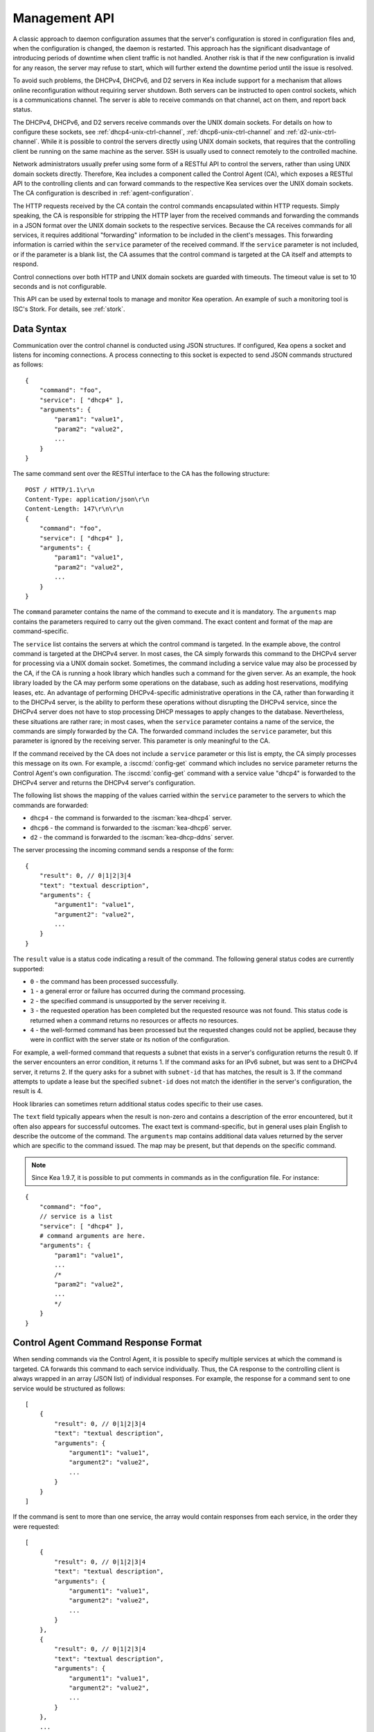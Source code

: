 .. _ctrl-channel:

**************
Management API
**************

A classic approach to daemon configuration assumes that the server's
configuration is stored in configuration files and, when the
configuration is changed, the daemon is restarted. This approach has the
significant disadvantage of introducing periods of downtime when client
traffic is not handled. Another risk is that if the new configuration is
invalid for any reason, the server may refuse to start, which will
further extend the downtime period until the issue is resolved.

To avoid such problems, the DHCPv4, DHCPv6, and D2 servers in Kea include
support for a mechanism that allows online reconfiguration without
requiring server shutdown. Both servers can be instructed to open
control sockets, which is a communications channel. The server is able
to receive commands on that channel, act on them, and report back
status.

The DHCPv4, DHCPv6, and D2 servers receive commands over the UNIX domain
sockets. For details on how to configure these sockets, see
:ref:`dhcp4-unix-ctrl-channel`, :ref:`dhcp6-unix-ctrl-channel` and
:ref:`d2-unix-ctrl-channel`. While
it is possible to control the servers directly using UNIX domain sockets,
that requires that the controlling client be running on the same machine
as the server. SSH is usually used to connect remotely to the controlled
machine.

Network administrators usually prefer using some form of a RESTful API
to control the servers, rather than using UNIX domain sockets directly.
Therefore, Kea includes a component called the Control Agent (CA), which
exposes a RESTful API to the controlling clients and can forward
commands to the respective Kea services over the UNIX domain sockets.
The CA configuration is described in
:ref:`agent-configuration`.

The HTTP requests received by the CA contain the control commands
encapsulated within HTTP requests. Simply speaking, the CA is
responsible for stripping the HTTP layer from the received commands and
forwarding the commands in a JSON format over the UNIX domain sockets to
the respective services. Because the CA receives commands for all
services, it requires additional "forwarding" information to be included
in the client's messages. This forwarding information is carried within
the ``service`` parameter of the received command. If the ``service``
parameter is not included, or if the parameter is a blank list, the CA
assumes that the control command is targeted at the CA itself and
attempts to respond.

Control connections over both HTTP and UNIX domain sockets are guarded
with timeouts. The timeout value is set to 10 seconds and is not
configurable.

This API can be used by external tools to manage and monitor Kea operation.
An example of such a monitoring tool is ISC's Stork. For details, see
:ref:`stork`.

.. _ctrl-channel-syntax:

Data Syntax
===========

Communication over the control channel is conducted using JSON
structures. If configured, Kea opens a socket and listens for
incoming connections. A process connecting to this socket is expected to
send JSON commands structured as follows:

::

   {
       "command": "foo",
       "service": [ "dhcp4" ],
       "arguments": {
           "param1": "value1",
           "param2": "value2",
           ...
       }
   }

The same command sent over the RESTful interface to the CA has the
following structure:

::

       POST / HTTP/1.1\r\n
       Content-Type: application/json\r\n
       Content-Length: 147\r\n\r\n
       {
           "command": "foo",
           "service": [ "dhcp4" ],
           "arguments": {
               "param1": "value1",
               "param2": "value2",
               ...
           }
       }

The ``command`` parameter contains the name of the command to execute and it
is mandatory.
The ``arguments`` map contains the parameters required to carry out the
given command. The exact content and format of the map are command-specific.

The ``service`` list contains the servers at which the control command is
targeted. In the example above, the control command is targeted at the
DHCPv4 server. In most cases, the CA simply forwards this command to
the DHCPv4 server for processing via a UNIX domain socket. Sometimes,
the command including a service value may also be processed by the CA,
if the CA is running a hook library which handles such a command for
the given server. As an example, the hook library loaded by the CA may
perform some operations on the database, such as adding host
reservations, modifying leases, etc. An advantage of performing
DHCPv4-specific administrative operations in the CA, rather than
forwarding it to the DHCPv4 server, is the ability to perform these
operations without disrupting the DHCPv4 service, since the DHCPv4
server does not have to stop processing DHCP messages to apply changes to
the database. Nevertheless, these situations are rather rare; in
most cases, when the ``service`` parameter contains a name of the
service, the commands are simply forwarded by the CA. The forwarded
command includes the ``service`` parameter, but this parameter is ignored
by the receiving server. This parameter is only meaningful to the CA.

If the command received by the CA does not include a ``service``
parameter or this list is empty, the CA simply processes this message on
its own. For example, a :isccmd:`config-get` command which includes no service
parameter returns the Control Agent's own configuration. The :isccmd:`config-get`
command with a service value "dhcp4" is forwarded to the DHCPv4 server and
returns the DHCPv4 server's configuration.

The following list shows the mapping of the values carried within the
``service`` parameter to the servers to which the commands are
forwarded:

-  ``dhcp4`` - the command is forwarded to the :iscman:`kea-dhcp4` server.

-  ``dhcp6`` - the command is forwarded to the :iscman:`kea-dhcp6` server.

-  ``d2`` - the command is forwarded to the :iscman:`kea-dhcp-ddns` server.

The server processing the incoming command sends a response of the
form:

::

   {
       "result": 0, // 0|1|2|3|4
       "text": "textual description",
       "arguments": {
           "argument1": "value1",
           "argument2": "value2",
           ...
       }
   }

The ``result`` value is a status code indicating a result of the command. The
following general status codes are currently supported:

-  ``0`` - the command has been processed successfully.
-  ``1`` - a general error or failure has occurred during the command processing.
-  ``2`` - the specified command is unsupported by the server receiving it.
-  ``3`` - the requested operation has been completed but the requested
   resource was not found. This status code is returned when a command
   returns no resources or affects no resources.
-  ``4`` - the well-formed command has been processed but the requested
   changes could not be applied, because they were in conflict with the
   server state or its notion of the configuration.

For example, a well-formed command that requests a subnet that exists
in a server's configuration returns the result 0. If the server encounters
an error condition, it returns 1. If the command asks for an IPv6 subnet,
but was sent to a DHCPv4 server, it returns 2. If the query asks for a
subnet with ``subnet-id`` that has matches, the result is 3.
If the command attempts to update a lease but the specified ``subnet-id``
does not match the identifier in the server's configuration, the result
is 4.

Hook libraries can sometimes return additional status codes specific
to their use cases.

The ``text`` field typically appears when the result is non-zero and
contains a description of the error encountered, but it often also
appears for successful outcomes. The exact text is command-specific, but
in general uses plain English to describe the outcome of the command.
The ``arguments`` map contains additional data values returned by the server
which are specific to the command issued. The map may be present, but that
depends on the specific command.

.. note::

   Since Kea 1.9.7, it is possible to put comments in commands as
   in the configuration file. For instance:

::

   {
       "command": "foo",
       // service is a list
       "service": [ "dhcp4" ],
       # command arguments are here.
       "arguments": {
           "param1": "value1",
           ...
           /*
           "param2": "value2",
           ...
           */
       }
   }

.. _ctrl-channel-control-agent-command-response-format:

Control Agent Command Response Format
=====================================

When sending commands via the Control Agent, it is possible to specify
multiple services at which the command is targeted. CA forwards this
command to each service individually. Thus, the CA response to the
controlling client is always wrapped in an array (JSON list) of
individual responses.  For example, the response for a command sent
to one service would be structured as follows:

::

    [
        {
            "result": 0, // 0|1|2|3|4
            "text": "textual description",
            "arguments": {
                "argument1": "value1",
                "argument2": "value2",
                ...
            }
        }
    ]


If the command is sent to more than one service, the array would
contain responses from each service, in the order they were requested:

::

    [
        {
            "result": 0, // 0|1|2|3|4
            "text": "textual description",
            "arguments": {
                "argument1": "value1",
                "argument2": "value2",
                ...
            }
        },
        {
            "result": 0, // 0|1|2|3|4
            "text": "textual description",
            "arguments": {
                "argument1": "value1",
                "argument2": "value2",
                ...
            }
        },
        ...
    ]

An exception to this are authentication or authorization errors which cause CA
to reject the command entirely.  The response to such an error is formatted
as a single entry (JSON map) as follows:

::

    {
        "result": 403,
        "text": "Forbidden"
    }


These types of errors are possible on systems configured for either basic
authentication or agents that load :ischooklib:`libdhcp_rbac.so`.

.. _ctrl-channel-client:

Using the Control Channel
=========================

The easiest way to start interacting with the control API is to use
common UNIX/Linux tools such as ``socat`` and ``curl``.

In order to control the given Kea service via a UNIX domain socket, use
``socat`` in interactive mode as follows:

.. code-block:: console

   $ socat UNIX:/path/to/the/kea/socket -

or in batch mode, include the "ignoreeof" option as shown below to
ensure ``socat`` waits long enough for the server to respond:

.. code-block:: console

   $ echo "{ some command...}" | socat UNIX:/path/to/the/kea/socket -,ignoreeof

where ``/path/to/the/kea/socket`` is the path specified in the
``Dhcp4/control-socket/socket-name`` parameter in the Kea configuration
file. Text passed to ``socat`` is sent to Kea and the responses received
from Kea are printed to standard output. This approach communicates with
the specific server directly and bypasses the Control Agent.

It is also easy to open a UNIX socket programmatically. An example of a
simple client written in C is available in the Kea Developer's Guide, in
the Control Channel Overview chapter, in the
`Using Control Channel <https://reports.kea.isc.org/dev_guide/d2/d96/ctrlSocket.html#ctrlSocketClient>`__
section.

To use Kea's RESTful API with ``curl``, use the following:

.. code-block:: console

   $ curl -X POST -H "Content-Type: application/json" -d '{ "command": "config-get", "service": [ "dhcp4" ] }' http://ca.example.org:8000/

This assumes that the Control Agent is running on host
``ca.example.org`` and is running the RESTful service on port 8000.

.. _commands-common:

Commands Supported by Both the DHCPv4 and DHCPv6 Servers
========================================================

.. isccmd:: build-report
.. _command-build-report:

The ``build-report`` Command
----------------------------

The :isccmd:`build-report` command returns on the control channel what the
command line ``-W`` argument displays, i.e. the embedded content of the
``config.report`` file. This command does not take any parameters.

::

   {
       "command": "build-report"
   }

.. isccmd:: config-get
.. _command-config-get:

The ``config-get`` Command
--------------------------

The :isccmd:`config-get` command retrieves the current configuration used by the
server. This command does not take any parameters. The configuration
returned is roughly equal to the configuration that was loaded using the
``-c`` command-line option during server start-up, or was later set using the
:isccmd:`config-set` command. However, there may be certain differences, as
comments are not retained. If the original configuration used file
inclusion, the returned configuration includes all parameters from
all included files. In Kea 2.4.0 and later, the successful response also
contains a SHA-256 digest that can be used to easily determine whether a
configuration has changed.

.. warning::

   The returned configuration is not redacted, i.e. it
   contains database passwords in plain text, if those were specified in the
   original configuration. Care should be taken not to expose the command
   channel to unprivileged users.

An example command invocation looks like this:

::

   {
       "command": "config-get"
   }

.. isccmd:: config-hash-get
.. _command-config-hash-get:

The ``config-hash-get`` Command
-------------------------------

The ``config-hash-get`` command retrieves the SHA-256 hash of the current
configuration used by the server. This command does not take any parameters.
The returned hash can be used to detect configuration changes.

An example command invocation looks like this:

::

   {
       "command": "config-hash-get"
   }

And the server's response:

::

   {
       "result": 0,
       "arguments": {
           "hash": "5C3C90EF7035249E2FF74D003C19F34EE0B83A3D329E741B52B2EF95A2C9CC5C"
        }
    }

In Kea 2.4.0 and later, ``config-set`` and ``config-get`` also return the SHA-256 hash
of the new or current configuration. This may be used to determine whether a configuration
has changed.

.. isccmd:: config-reload
.. _command-config-reload:

The ``config-reload`` Command
-----------------------------

The :isccmd:`config-reload` command instructs Kea to load again the
configuration file that was used previously. This operation is useful if
the configuration file has been changed by some external source; for
example, a system administrator can tweak the configuration file and use this
command to force Kea to pick up the changes.

Care should be taken when using this in conjunction with the :isccmd:`config-set` command. Kea
remembers the location of the configuration file it was started with,
and this configuration can be significantly changed using the :isccmd:`config-set`
command. When :isccmd:`config-reload` is issued after :isccmd:`config-set`, Kea attempts
to reload its original configuration from the file, possibly losing all
changes introduced using :isccmd:`config-set` or other commands.

The :isccmd:`config-reload` command does not take any parameters. An example command
invocation looks like this:

::

   {
       "command": "config-reload"
   }

If the configuration file is incorrect, reloading it can raise an error
which leaves the server in an unusable state. See :ref:`command-config-set`
to learn how to recover from a non-working server.

.. isccmd:: config-test
.. _command-config-test:

The ``config-test`` Command
---------------------------

The :isccmd:`config-test` command instructs the server to check whether the new
configuration supplied in the command's arguments can be loaded. The
supplied configuration is expected to be the full configuration for the
target server, along with an optional logger configuration. The configuration
is sanity-checked to the extent possible without the server actually
attempting to load it; it is possible for a configuration which successfully
passes this command to still fail in the :isccmd:`config-set` command or at launch
time. The structure of the command is as follows:

::

   {
       "command": "config-test",
       "arguments":  {
           "<server>": {
           }
       }
   }

where <server> is the configuration element name for a given server, such
as "Dhcp4" or "Dhcp6". For example:

::

   {
       "command": "config-test",
       "arguments":  {
           "Dhcp6": {
               ...
           }
       }
   }

The server's response contains a numeric code, ``result`` (0 for
success, non-zero on failure), and a string, ``text``, describing the
outcome:

::

       {"result": 0, "text": "Configuration seems sane..." }

       or

       {"result": 1, "text": "unsupported parameter: BOGUS (<string>:16:26)" }

.. isccmd:: config-write
.. _command-config-write:

The ``config-write`` Command
----------------------------

The :isccmd:`config-write` command instructs the Kea server to write its current
configuration to a file on disk. It takes one optional argument, called
"filename", that specifies the name of the file to write the
configuration to. If not specified, the name used when starting Kea
(passed as a ``-c`` argument) is used. If a relative path is specified,
Kea writes its files only in the directory where it is running.

An example command invocation looks like this:

::

   {
       "command": "config-write",
       "arguments": {
           "filename": "config-modified-2017-03-15.json"
       }
   }

.. isccmd:: leases-reclaim
.. _command-leases-reclaim:

The ``leases-reclaim`` Command
------------------------------

The :isccmd:`leases-reclaim` command instructs the server to reclaim all expired
leases immediately. The command has the following JSON syntax:

::

   {
       "command": "leases-reclaim",
       "arguments": {
           "remove": true
       }
   }

The ``remove`` boolean parameter is mandatory and indicates whether the
reclaimed leases should be removed from the lease database (if ``true``), or
left in the ``expired-reclaimed`` state (if ``false``). The latter facilitates
lease affinity, i.e. the ability to re-assign an expired lease to a
returning client that previously used that lease. See :ref:`lease-affinity`
for details. Also, see :ref:`lease-reclamation` for general
information about the processing of expired leases (lease reclamation).

.. isccmd:: list-commands
.. _command-list-commands:

The ``list-commands`` Command
-----------------------------

The :isccmd:`list-commands` command retrieves a list of all commands supported
by the server. It does not take any arguments. An example command may
look like this:

::

   {
       "command": "list-commands",
       "arguments": { }
   }

The server responds with a list of all supported commands. The arguments
element is a list of strings, each of which conveys one supported
command.

.. isccmd:: config-set
.. _command-config-set:

The ``config-set`` Command
--------------------------

The :isccmd:`config-set` command instructs the server to replace its current
configuration with the new configuration supplied in the command's
arguments. The supplied configuration is expected to be the full
configuration for the target server, along with an optional logger
configuration. While optional, the logger configuration is highly
recommended, as without it the server reverts to its default logging
configuration. The structure of the command is as follows:

::

   {
       "command": "config-set",
       "arguments":  {
           "<server>": {
           }
       }
   }

where <server> is the configuration element name for a given server, such
as "Dhcp4" or "Dhcp6". For example:

::

   {
       "command": "config-set",
       "arguments":  {
           "Dhcp6": {
               ...
           }
       }
   }

If the new configuration proves to be invalid, the server retains its
current configuration; however, in some cases a fatal error message is logged
indicating that the server is no longer providing any service: a working
configuration must be loaded as soon as possible. If the control channel
is dead, the configuration file can still be reloaded using the ``SIGHUP``
signal. If that is unsuccessful, restart the server.

Please note that the new configuration is
retained in memory only; if the server is restarted or a configuration
reload is triggered via a signal, the server uses the configuration
stored in its configuration file. The server's response contains a
numeric code, ``result`` (0 for success, non-zero on failure), and a
string, ``text``, describing the outcome:

::

       {"result": 0, "text": "Configuration successful." }

       or

       {"result": 1, "text": "unsupported parameter: BOGUS (<string>:16:26)" }

In Kea 2.4.0 and later, the successful response from a DHCPv4, DHCPv6, or DHCP-DDNS daemon
also contains a SHA-256 digest of the newly set configuration. The digest can be used to easily
determine whether a configuration has changed.

.. isccmd:: shutdown
.. _command-shutdown:

The ``shutdown`` Command
------------------------

The :isccmd:`shutdown` command instructs the server to initiate its shutdown
procedure; it is the equivalent of sending a ``SIGTERM`` signal to the
process. This command does not take any arguments. An example command
may look like this:

::

   {
       "command": "shutdown",
       "arguments": {
           "exit-value": 3
       }
   }

The server responds with a confirmation that the shutdown procedure has
been initiated.  The optional parameter, ``exit-value``, specifies the
numeric value with which the server process exits to the system.
The default value is zero.

The DDNS daemon supports an extra parameter, ``type``, which controls the way
the process cleans up on exit. The supported shutdown types are:

 -  "normal" - stops the queue manager and finishes all current transactions
    before exiting. This is the default.

 -  "drain_first" - stops the queue manager but continues processing requests
    from the queue until it is empty.

 -  "now" - exits immediately.

An example command may look like this:

::

   {
       "command": "shutdown",
       "arguments": {
           "exit-value": 3,
           "type": "drain_first"
       }
   }

.. isccmd:: dhcp-disable
.. _command-dhcp-disable:

The ``dhcp-disable`` Command
----------------------------

The :isccmd:`dhcp-disable` command globally disables the DHCP service. The
server continues to operate, but it drops all received DHCP messages.
This command is useful when the server's maintenance requires that the
server temporarily stop allocating new leases and renew existing leases.
It is also useful in failover-like configurations during a
synchronization of the lease databases at startup, or recovery after a
failure. The optional parameter ``max-period`` specifies the time in
seconds after which the DHCP service should be automatically re-enabled,
if the :isccmd:`dhcp-enable` command is not sent before this time elapses.

Since Kea 1.9.4, there is an additional ``origin`` parameter that specifies the
command source. A server administrator should typically omit this parameter
because the default value "user" indicates that the administrator sent the
command. In Kea 2.5.5 through 2.5.7, this parameter was also used in communication
between the HA partners to specify the identifier of an HA service sending the command
in a numeric format. However, due to compatibility issues with older
Kea versions that did not properly parse numeric values, it was necessary
to introduce the new parameter, ``origin-id``, in Kea 2.5.8.

It holds a numeric value representing the origin of the command. The same value
can still be passed using the ``origin`` parameter, but it can cause the
aforementioned compatibility issues between HA partners running different
Kea versions; if both are used, ``origin-id`` takes precedence. New Kea versions
favor using ``origin-id`` in communication between the HA partners, but
overall, it is recommended that both parameters be
omitted and the default value used.

The following codes represent the supported origins in numeric format:

 -  ``1`` - a user command; the same as specifying ``"origin": "user"``.
 -  ``2000``, ``2001``, ``2002``, etc. - origins specified by HA partners where
    the increments above ``2000`` are distinct HA service identifiers used when
    the partners have many relationships.

In the following example:

::

   {
       "command": "dhcp-disable",
       "arguments": {
           "max-period": 20,
           "origin-id": 2002,
           "origin": "user"
       }
   }

the effective origin is ``2002``, which indicates it is an HA partner
sending the command for the service with ID of ``2``. The ``origin``
parameter will be ignored in this case.

.. isccmd:: dhcp-enable
.. _command-dhcp-enable:

The ``dhcp-enable`` Command
---------------------------

The :isccmd:`dhcp-enable` command globally enables the DHCP service.

Since Kea 1.9.4, there is an additional ``origin`` parameter that specifies the
command source. A server administrator should typically omit this parameter
because the default value "user" indicates that the administrator sent the
command. In Kea 2.5.5 through 2.5.7, this parameter was also used in communication
between the HA partners to specify the identifier of an HA service sending the command
in a numeric format. However, due to compatibility issues with older
Kea versions that did not properly parse numeric values, it was necessary
to introduce the new parameter, ``origin-id``, in Kea 2.5.8.

It holds a numeric value representing the origin of the command. The same value
can still be passed using the ``origin`` parameter, but it can cause the
aforementioned compatibility issues between HA partners running different
Kea versions.; if both are used, ``origin-id`` takes precedence. New Kea versions
favor using ``origin-id`` in communication between the HA partners, but
overall, it is recommended that both

The following codes represent the supported origins in numeric format:

 -  ``1`` - a user command; the same as specifying ``"origin": "user"``.
 -  ``2000``, ``2001``, ``2002``, etc. - origins specified by HA partners where
    the increments above ``2000`` are distinct HA service identifiers used when
    the partners have many relationships.

In the following example:

::

   {
       "command": "dhcp-enable",
       "arguments": {
           "origin-id": 2002,
           "origin": "user"
       }
   }

the effective origin is ``2002``, which indicates it is an HA partner
sending the command for the service with ID of ``2``. The ``origin``
parameter will be ignored in this case.


.. isccmd:: status-get
.. _command-status-get:

The ``status-get`` Command
--------------------------

The :isccmd:`status-get` command returns the server's runtime information:

 - ``pid``: the process ID.

 - ``uptime``: the number of seconds since the start of the server.

 - ``reload``: the number of seconds since the last configuration (re)load.

 - ``high-availability``: HA-specific status information about the DHCP servers
   configured to use the HA hook library:

     * ``local``: the state, the role (primary,
       secondary, ...), and the scopes (i.e. what the server is actually
       processing) of the local server.

     * ``remote``: the remote server's last known state, its served
       HA scopes, and the role of the remote server in the HA relationship.

 - ``multi-threading-enabled``: a flag indicating whether multi-threading is enabled.

 - ``thread-pool-size``: the number of DHCP service threads.

 - ``packet-queue-size``: the maximum size of the packet queue. There is one queue,
   regardless of the number of running threads.

 - ``packet-queue-statistics``: the average queue size for the last 10, 100, and 1000
   packets, using an approach similar to the UNIX ``top`` command.
   The average queue size for the last 10 packets can be considered an
   instantaneous value, while the average for the last 1000 packets shows
   a longer-term trend.

The ``high-availability`` information is returned only when the command is
sent to the DHCP servers in an HA setup. This parameter is
never returned when the :isccmd:`status-get` command is sent to the
Control Agent or DDNS daemon.

The ``thread-pool-size``, ``packet-queue-size`` and
``packet-queue-statistics`` parameters are returned only when the
command is sent to DHCP servers with multi-threading enabled. These
three parameters and ``multi-threading-enabled`` are never returned when
the :isccmd:`status-get` command is sent to the Control Agent or DDNS daemon.

To learn more about the HA status information returned by the
:isccmd:`status-get` command, please refer to the :ref:`command-ha-status-get`
section.


.. isccmd:: server-tag-get
.. _command-server-tag-get:

The ``server-tag-get`` Command:
-------------------------------

The :isccmd:`server-tag-get` command returns the configured server tag of
the DHCPv4 or DHCPv6 server (:ref:`cb-sharing` explains the server tag concept).

.. isccmd:: config-backend-pull
.. _command-config-backend-pull:

The ``config-backend-pull`` Command:
------------------------------------

The :isccmd:`config-backend-pull` command triggers the polling of configuration backends
(which must be configured for this command to have an effect),
explained in :ref:`dhcp4-cb-json`.

.. isccmd:: version-get
.. _command-version-get:

The ``version-get`` Command
---------------------------

The :isccmd:`version-get` command returns extended information about the Kea
version; it is the same information available via the ``-V``
command-line argument. This command does not take any parameters.

::

   {
       "command": "version-get"
   }

Commands Supported by the DHCPv4 Server
=======================================

.. isccmd:: localize4
.. _command-localize4:

The ``localize4`` Command
-------------------------

The :isccmd:`localize4` command returns the result of DHCPv4 subnet selection.
Recognized entries take strings and are:

 -  ``interface`` - the incoming interface name
 -  ``address`` - the client address
 -  ``relay`` - the relay/gateway address
 -  ``local`` - the local/destination address
 -  ``remote`` - the remote/source address
 -  ``link`` - the RAI link-selection address
 -  ``subnet`` - the subnet-selection address
 -  ``classes`` - (list of strings) client classes (allowing to select a guarded subnet)

The RAI link-selection is ignored when the ``ignore-rai-link-selection``
compatibility flag is ``true``. When it is not ignored it has precedence
over the subnet-selection.

Outside of errors possible results are:

 -  (empty) "no selected subnet"
 -  "selected shared network '<name>' starting with subnet '<subnet>' id <id>"
 -  "selected subnet '<subnet>' id <id>"

.. isccmd:: localize4o6
.. _command-localize4o6:

The ``localize4o6`` Command
---------------------------

The :isccmd:`localize4o6` command returns the result of DHCPv4-over-DHCPv6
subnet selection. Recognized entries take strings and are:

 -  ``interface`` - the incoming interface name of the DHCPv6 server
 -  ``interface-id`` - the binary content of the interface-id relay option
 -  ``address`` - the client address
 -  ``relay`` - the relay/gateway address
 -  ``local`` - the local/destination address
 -  ``remote`` - the remote/source IPv6 address of the DHCPv6 server
 -  ``link`` - the first relay link IPv6 address
 -  ``subnet`` - the subnet-selection address
 -  ``classes`` - (list of strings) client classes (allowing to select a guarded subnet)

According to the code only ``remote``, ``interface-id`` and ``interface``
selectors are used. In  DHCPv4-over-DHCPv6 implementation ``interface` and
``remote`` values are transmitted from the DHCPv6 server, ``interface-id``
and ``link`` are carried in the relay info part of the DHCPv6 packet so
are the same as for the DHCPv6 server.

Outside of errors possible results are:

 -  (empty) "no selected subnet"
 -  "selected shared network '<name>' starting with subnet '<subnet>' id <id>"
 -  "selected subnet '<subnet>' id <id>"

Commands Supported by the DHCPv6 Server
=======================================

.. isccmd:: localize6
.. _command-localize6:

The ``localize6`` Command
-------------------------

The :isccmd:`localize6` command returns the result of DHCPv6 subnet selection.
Recognized entries take strings and are:

 -  ``interface`` - the incoming interface name
 -  ``interface-id`` - the binary content of the interface-id relay option
 -  ``remote`` - the remote/source address
 -  ``link`` - the first relay link address
 -  ``classes`` - (list of strings) client classes (allowing to select a guarded subnet)

Outside of errors possible results are:

 -  (empty) "no selected subnet"
 -  "selected shared network '<name>' starting with subnet '<subnet>' id <id>"
 -  "selected subnet '<subnet>' id <id>"

Commands Supported by the D2 Server
===================================

The D2 server supports only a subset of the DHCPv4/DHCPv6 server commands:

-  :isccmd:`build-report`

-  :isccmd:`config-get`

-  :isccmd:`config-hash-get`

-  :isccmd:`config-reload`

-  :isccmd:`config-set`

-  :isccmd:`config-test`

-  :isccmd:`config-write`

-  :isccmd:`list-commands`

-  :isccmd:`shutdown`

-  :isccmd:`status-get`

-  :isccmd:`version-get`

.. _agent-commands:

Commands Supported by the Control Agent
=======================================

The following commands, listed in :ref:`commands-common`, are also supported by the
Control Agent; when the ``service`` parameter is blank, the
commands are handled by the CA and they relate to the CA process itself:

-  :isccmd:`build-report`

-  :isccmd:`config-get`

-  :isccmd:`config-hash-get`

-  :isccmd:`config-reload`

-  :isccmd:`config-set`

-  :isccmd:`config-test`

-  :isccmd:`config-write`

-  :isccmd:`list-commands`

-  :isccmd:`shutdown`

-  :isccmd:`status-get`

-  :isccmd:`version-get`

.. _ctrl-channel-migration:

Migration from the Control Agent
================================

Since Kea version 2.7.2 DHCP servers support HTTP/HTTPS control channels
so the Control Agent (CA) is no longer needed.

The DHCPv4, DHCPv6, and D2 servers extend the ``control-socket`` entry
to ``control-sockets`` list. To migrate a CA configuration add an element
to this list with:

-  ``socket-type`` set to ``http`` or ``https``

-  ``socket-address`` with the content of CA ``http-host``

-  ``socket-port`` with the content of CA ``http-port``

-  ``trust-anchor`` (unchanged)

-  ``cert-file`` (unchanged)

-  ``key-file`` (unchanged)

-  ``cert-required`` (unchanged)

-  ``authentication`` (unchanged)

User context is supported too. Please look at respective HTTP control socket
sections for defaults and other details (beware that two servers must use
different address / port pairs): :ref:`dhcp4-http-ctrl-channel`,
:ref:`dhcp6-http-ctrl-channel` and :ref:`d2-http-ctrl-channel`

For compatibility the JSON result of these HTTP/HTTPS control sockets is
still encapsulated into a list.
